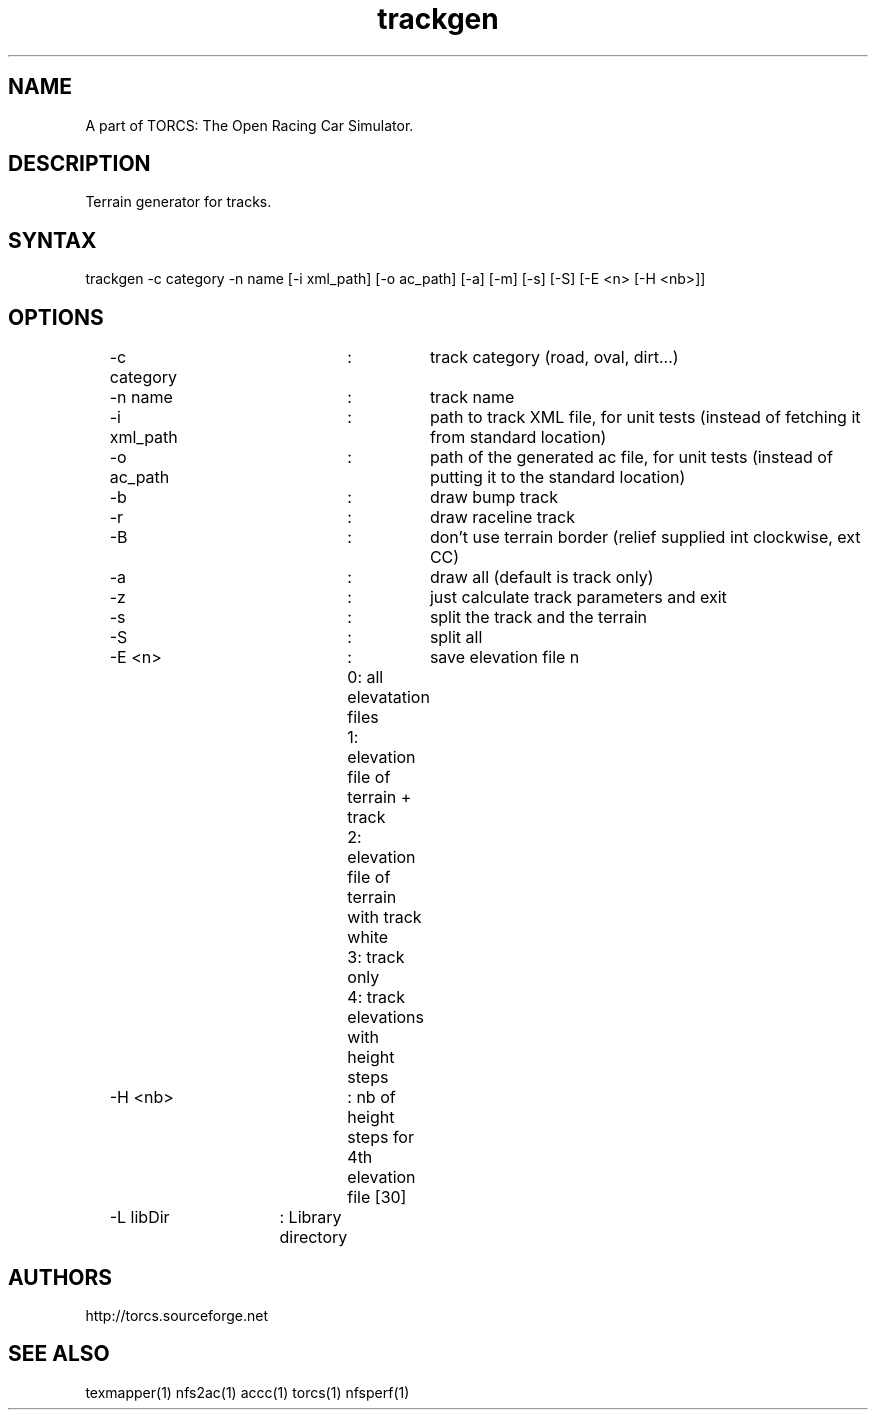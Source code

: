 .TH "trackgen" "1" "1.3.7" "Dmitriy A. Perlow aka DAP-DarkneSS" ""
.SH "NAME"
A part of TORCS: The Open Racing Car Simulator.
.br
.SH "DESCRIPTION"
Terrain generator for tracks.
.br
.SH "SYNTAX"
trackgen -c category -n name [-i xml_path] [-o ac_path] [-a] [-m] [-s] [-S] [-E <n> [-H <nb>]]
.br
.SH "OPTIONS"
	-c category		:	track category (road, oval, dirt...)
.br
	-n name			:	track name
.br
	-i xml_path		:	path to track XML file, for unit tests (instead of fetching it from standard location)
.br
	-o ac_path		:	path of the generated ac file, for unit tests (instead of putting it to the standard location)
.br
	-b				:	draw bump track
.br
	-r				:	draw raceline track
.br
	-B				:	don't use terrain border (relief supplied int clockwise, ext CC)
.br
	-a				:	draw all (default is track only)
.br
	-z				:	just calculate track parameters and exit
.br
	-s				:	split the track and the terrain
.br
	-S				:	split all
.br
	-E <n>			:	save elevation file n
.br
					0: all elevatation files
.br
					1: elevation file of terrain + track
.br
					2: elevation file of terrain with track white
.br
					3: track only
.br
					4: track elevations with height steps
.br
	-H <nb>			: nb of height steps for 4th elevation file [30]
.br
	-L libDir		: Library directory
.br
.SH "AUTHORS"
http://torcs.sourceforge.net
.br
.SH "SEE ALSO"
texmapper(1) nfs2ac(1) accc(1) torcs(1) nfsperf(1)
.br
